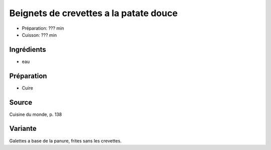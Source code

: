 .. index:: Beignets; ...de crevettes a la patate douce
.. index:: Saisons: 4 saisons; Beignets de crevettes a la patate douce

.. index:: Crevette; Beignets de crevettes a la patate douce
.. index:: Patate douce; Beignets de crevettes a la patate douce

.. _cuisine_beignets_de_crevettes_a_la_patate_douce:

Beignets de crevettes a la patate douce
#######################################

* Préparation: ??? min
* Cuisson: ??? min

.. todo:: Cuisine du monde p. 138


Ingrédients
===========

* eau


Préparation
===========

* Cuire


Source
======

Cuisine du monde, p. 138


Variante
========

Galettes a base de la panure, frites sans les crevettes.

